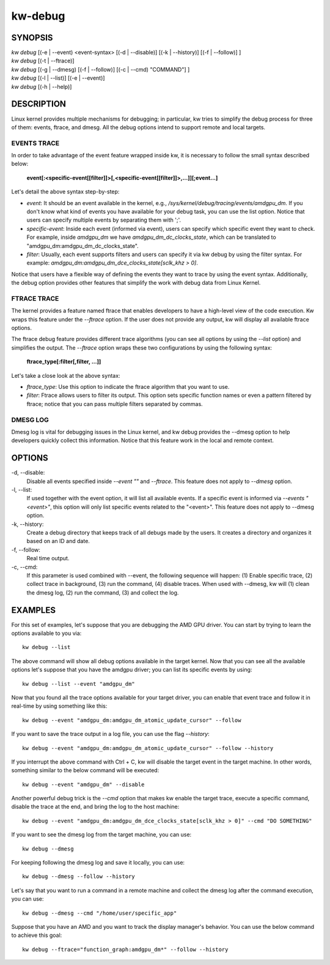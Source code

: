 ========
kw-debug
========

.. _debug-doc:

SYNOPSIS
========
| *kw* *debug* [(-e | \--event) <event-syntax> [(-d | \--disable)] [(-k | \--history)] [(-f | \--follow)] ]
| *kw* *debug* [(-t | \--ftrace)]
| *kw* *debug* [(-g | \--dmesg) [(-f | \--follow)] [(-c | \--cmd) "COMMAND"] ]
| *kw* *debug* [(-l | \--list)] [(-e | \--event)]
| *kw* *debug* [(-h | \--help)]

DESCRIPTION
===========
Linux kernel provides multiple mechanisms for debugging; in particular, kw
tries to simplify the debug process for three of them: events, ftrace, and
dmesg. All the debug options intend to support remote and local targets.

EVENTS TRACE
------------

In order to take advantage of the event feature wrapped inside kw, it is
necessary to follow the small syntax described below:

 **event[:<specific-event[[filter]]>[,<specific-event[[filter]]>,...]][;event...]**

Let's detail the above syntax step-by-step:

* *event*: It should be an event available in the kernel, e.g.,
  */sys/kernel/debug/tracing/events/amdgpu_dm*. If you don't know what kind of
  events you have available for your debug task, you can use the list option.
  Notice that users can specify multiple events by separating them with ';'.

* *specific-event*: Inside each event (informed via event), users can specify
  which specific event they want to check. For example, inside *amdgpu_dm* we
  have *amdgpu_dm_dc_clocks_state*, which can be translated to
  "amdgpu_dm:amdgpu_dm_dc_clocks_state".

* *filter*: Usually, each event supports filters and users can specify it via
  kw debug by using the filter syntax. For example:
  *amdgpu_dm:amdgpu_dm_dce_clocks_state[sclk_khz > 0]*.

Notice that users have a flexible way of defining the events they want to trace
by using the event syntax. Additionally, the debug option provides other
features that simplify the work with debug data from Linux Kernel.

FTRACE TRACE
------------

The kernel provides a feature named ftrace that enables developers to have a
high-level view of the code execution. Kw wraps this feature under the
`\--ftrace` option. If the user does not provide any output, kw will display
all available ftrace options.

The ftrace debug feature provides different trace algorithms (you can see all
options by using the `\--list` option) and simplifies the output. The
`\--ftrace` option wraps these two configurations by using the following
syntax:

 **ftrace_type[:filter[,filter, ...]]**

Let's take a close look at the above syntax:

* *ftrace_type*: Use this option to indicate the ftrace algorithm that you
  want to use.

* *filter*: Ftrace allows users to filter its output. This option sets
  specific function names or even a pattern filtered by ftrace; notice that you
  can pass multiple filters separated by commas.

DMESG LOG
---------

Dmesg log is vital for debugging issues in the Linux kernel, and kw debug
provides the \--dmesg option to help developers quickly collect this
information. Notice that this feature work in the local and remote context.

OPTIONS
=======
-d, \--disable:
  Disable all events specified inside `\--event ""` and `\--ftrace`. This
  feature does not apply to `\--dmesg` option.

-l, \--list:
  If used together with the event option, it will list all available events. If
  a specific event is informed via *\--events "<event>"*, this option will only
  list specific events related to the "<event>".  This feature does not apply
  to \--dmesg option.

-k, \--history:
  Create a debug directory that keeps track of all debugs made by the users. It
  creates a directory and organizes it based on an ID and date.

-f, \--follow:
  Real time output.

-c, \--cmd:
  If this parameter is used combined with \--event, the following sequence will
  happen: (1) Enable specific trace, (2) collect trace in background, (3) run
  the command, (4) disable traces. When used with \--dmesg, kw will (1) clean
  the dmesg log, (2) run the command, (3) and collect the log.


EXAMPLES
========

For this set of examples, let's suppose that you are debugging the AMD GPU
driver. You can start by trying to learn the options available to you via::

  kw debug --list

The above command will show all debug options available in the target kernel.
Now that you can see all the available options let's suppose that you have the
amdgpu driver; you can list its specific events by using::

  kw debug --list --event "amdgpu_dm"

Now that you found all the trace options available for your target driver, you
can enable that event trace and follow it in real-time by using something like
this::

  kw debug --event "amdgpu_dm:amdgpu_dm_atomic_update_cursor" --follow

If you want to save the trace output in a log file, you can use the flag
*\--history*::

  kw debug --event "amdgpu_dm:amdgpu_dm_atomic_update_cursor" --follow --history

If you interrupt the above command with Ctrl + C, kw will disable the target
event in the target machine. In other words, something similar to the below
command will be executed::

  kw debug --event "amdgpu_dm" --disable

Another powerful debug trick is the *\--cmd* option that makes kw enable the
target trace, execute a specific command, disable the trace at the end, and
bring the log to the host machine::

  kw debug --event "amdgpu_dm:amdgpu_dm_dce_clocks_state[sclk_khz > 0]" --cmd "DO SOMETHING"

If you want to see the dmesg log from the target machine, you can use::

  kw debug --dmesg

For keeping following the dmesg log and save it locally, you can use::

  kw debug --dmesg --follow --history

Let's say that you want to run a command in a remote machine and collect the
dmesg log after the command execution, you can use::

  kw debug --dmesg --cmd "/home/user/specific_app"

Suppose that you have an AMD and you want to track the display manager's
behavior. You can use the below command to achieve this goal::

  kw debug --ftrace="function_graph:amdgpu_dm*" --follow --history
